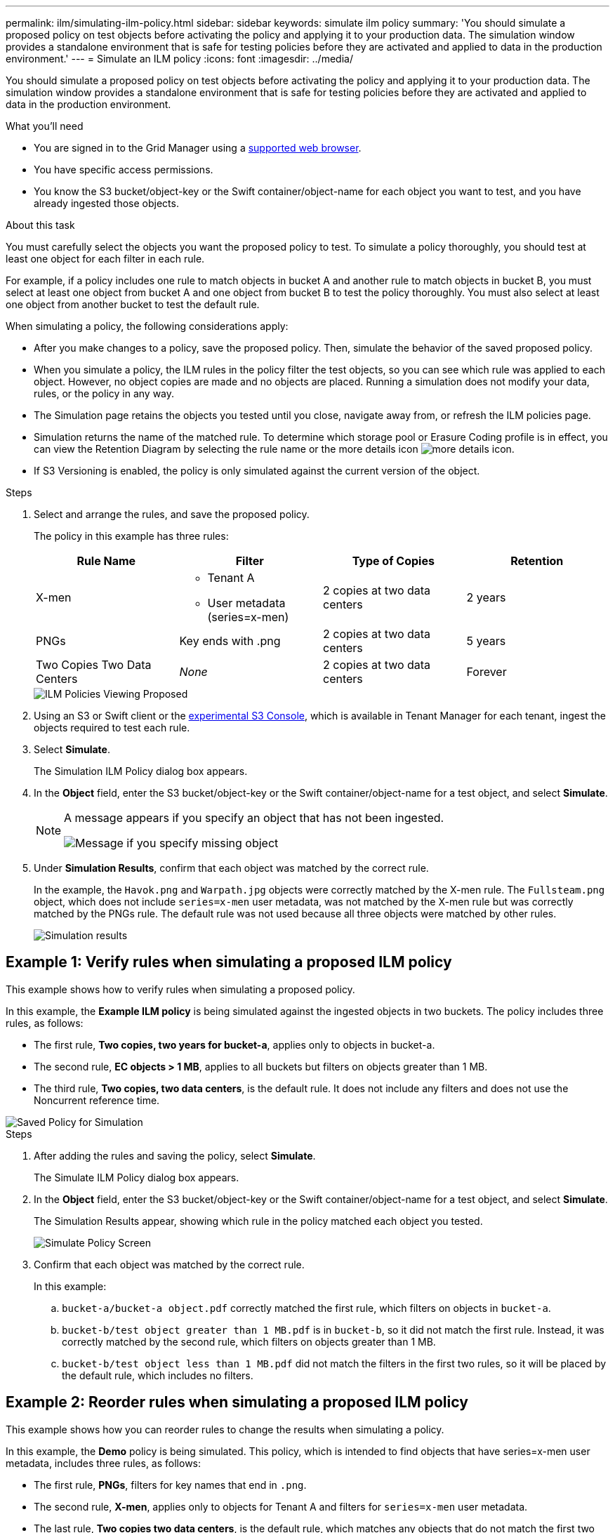 ---
permalink: ilm/simulating-ilm-policy.html
sidebar: sidebar
keywords: simulate ilm policy
summary: 'You should simulate a proposed policy on test objects before activating the policy and applying it to your production data. The simulation window provides a standalone environment that is safe for testing policies before they are activated and applied to data in the production environment.'
---
= Simulate an ILM policy
:icons: font
:imagesdir: ../media/

[.lead]
You should simulate a proposed policy on test objects before activating the policy and applying it to your production data. The simulation window provides a standalone environment that is safe for testing policies before they are activated and applied to data in the production environment.

.What you'll need

* You are signed in to the Grid Manager using a xref:../admin/web-browser-requirements.adoc[supported web browser].
* You have specific access permissions.
* You know the S3 bucket/object-key or the Swift container/object-name for each object you want to test, and you have already ingested those objects.

.About this task

You must carefully select the objects you want the proposed policy to test. To simulate a policy thoroughly, you should test at least one object for each filter in each rule.

For example, if a policy includes one rule to match objects in bucket A and another rule to match objects in bucket B, you must select at least one object from bucket A and one object from bucket B to test the policy thoroughly. You must also select at least one object from another bucket to test the default rule.

When simulating a policy, the following considerations apply:

* After you make changes to a policy, save the proposed policy. Then, simulate the behavior of the saved proposed policy.
* When you simulate a policy, the ILM rules in the policy filter the test objects, so you can see which rule was applied to each object. However, no object copies are made and no objects are placed. Running a simulation does not modify your data, rules, or the policy in any way.
* The Simulation page retains the objects you tested until you close, navigate away from, or refresh the ILM policies page.
* Simulation returns the name of the matched rule. To determine which storage pool or Erasure Coding profile is in effect, you can view the Retention Diagram by selecting the rule name or the more details icon image:../media/icon_nms_more_details.gif[more details icon].
* If S3 Versioning is enabled, the policy is only simulated against the current version of the object.

.Steps

. Select and arrange the rules, and save the proposed policy.
+
The policy in this example has three rules:
+
[cols="1a,1a,1a,1a" options="header"]
|===
| Rule Name| Filter| Type of Copies| Retention

|X-men
|
 ** Tenant A
 ** User metadata (series=x-men)
|2 copies at two data centers
|2 years

|PNGs
|Key ends with .png
|2 copies at two data centers
|5 years

|Two Copies Two Data Centers
|_None_
|2 copies at two data centers
|Forever
|===
+
image::../media/ilm_policies_viewing_proposed.png[ILM Policies Viewing Proposed]

. Using an S3 or Swift client or the xref:../tenant/use-s3-console.adoc[experimental S3 Console], which is available in Tenant Manager for each tenant, ingest the objects required to test each rule.

. Select *Simulate*.
+
The Simulation ILM Policy dialog box appears.

. In the *Object* field, enter the S3 bucket/object-key or the Swift container/object-name for a test object, and select *Simulate*.
+
[NOTE]
====
A message appears if you specify an object that has not been ingested.

image::../media/object_not_available_for_simulation.gif[Message if you specify missing object]
====

. Under *Simulation Results*, confirm that each object was matched by the correct rule.
+
In the example, the `Havok.png` and `Warpath.jpg` objects were correctly matched by the X-men rule. The `Fullsteam.png` object, which does not include `series=x-men` user metadata, was not matched by the X-men rule but was correctly matched by the PNGs rule. The default rule was not used because all three objects were matched by other rules.
+
image::../media/ilm_policy_simulation_results.gif[Simulation results]


== Example 1: Verify rules when simulating a proposed ILM policy

This example shows how to verify rules when simulating a proposed policy.

In this example, the *Example ILM policy* is being simulated against the ingested objects in two buckets. The policy includes three rules, as follows:

* The first rule, *Two copies, two years for bucket-a*, applies only to objects in bucket-a.
* The second rule, *EC objects > 1 MB*, applies to all buckets but filters on objects greater than 1 MB.
* The third rule, *Two copies, two data centers*, is the default rule. It does not include any filters and does not use the Noncurrent reference time.

image::../media/saved_policy_for_simulation.png[Saved Policy for Simulation]

.Steps
. After adding the rules and saving the policy, select *Simulate*.
+
The Simulate ILM Policy dialog box appears.

. In the *Object* field, enter the S3 bucket/object-key or the Swift container/object-name for a test object, and select *Simulate*.
+
The Simulation Results appear, showing which rule in the policy matched each object you tested.
+
image::../media/simulate_policy_screen.png[Simulate Policy Screen]

. Confirm that each object was matched by the correct rule.
+
In this example:

 .. `bucket-a/bucket-a object.pdf` correctly matched the first rule, which filters on objects in `bucket-a`.
 .. `bucket-b/test object greater than 1 MB.pdf` is in `bucket-b`, so it did not match the first rule. Instead, it was correctly matched by the second rule, which filters on objects greater than 1 MB.
 .. `bucket-b/test object less than 1 MB.pdf` did not match the filters in the first two rules, so it will be placed by the default rule, which includes no filters.

== Example 2: Reorder rules when simulating a proposed ILM policy

This example shows how you can reorder rules to change the results when simulating a policy.

In this example, the *Demo* policy is being simulated. This policy, which is intended to find objects that have series=x-men user metadata, includes three rules, as follows:

* The first rule, *PNGs*, filters for key names that end in `.png`.
* The second rule, *X-men*, applies only to objects for Tenant A and filters for `series=x-men` user metadata.
* The last rule, *Two copies two data centers*, is the default rule, which matches any objects that do not match the first two rules.

image::../media/simulate_reorder_rules_pngs_rule.png[Example 2: Reordering rules when simulating a proposed ILM policy]

.Steps
. After adding the rules and saving the policy, select *Simulate*.
. In the *Object* field, enter the S3 bucket/object-key or the Swift container/object-name for a test object, and select *Simulate*.
+
The Simulation Results appear, showing that the `Havok.png` object was matched by the *PNGs* rule.
+
image::../media/simulate_reorder_rules_pngs_result.gif[Example 2: Reordering rules when simulating a proposed ILM policy]
+
However, the rule that the `Havok.png` object was meant to test was the *X-men* rule.

. To resolve the issue, reorder the rules.
 .. Select *Finish* to close the Simulate ILM Policy page.
 .. Select *Edit* to edit the policy.
 .. Drag the *X-men* rule to the top of the list.
+
image::../media/simulate_reorder_rules_correct_rule.png[Simulate - Reorder Rules - Correct Rule]

 .. Select *Save*.
. Select *Simulate*.
+
The objects you previously tested are re-evaluated against the updated policy, and the new simulation results are shown. In the example, the Rule Matched column shows that the `Havok.png` object now matches the X-men metadata rule, as expected. The Previous Match column shows that the PNGs rule matched the object in the previous simulation.
+
image::../media/simulate_reorder_rules_correct_result.gif[Example 2: Reordering rules when simulating a proposed ILM policy]
+
NOTE: If you stay on the Configure Policies page, you can re-simulate a policy after making changes without needing to re-enter the names of the test objects.

== Example 3: Correct a rule when simulating a proposed ILM policy

This example shows how to simulate a policy, correct a rule in the policy, and continue the simulation.

In this example, the *Demo* policy is being simulated. This policy is intended to find objects that have `series=x-men` user metadata. However, unexpected results occurred when simulating this policy against the `Beast.jpg` object. Instead of matching the X-men metadata rule, the object matched the default rule, Two copies two data centers.

image::../media/simulate_results_for_object_wrong_metadata.png[Example 3: Correcting a rule when simulating a proposed ILM policy]

When a test object is not matched by the expected rule in the policy, you must examine each rule in the policy and correct any errors.

.Steps

. For each rule in the policy, view the rule settings by selecting the rule name or the more details icon image:../media/icon_nms_more_details.gif[more details icon] on any dialog box where the rule is displayed.
. Review the rule's tenant account, reference time, and filtering criteria.
+
In this example, the metadata for the X-men rule includes an error. The metadata value was entered as "`x-men1`" instead of "`x-men.`"
+
image::../media/simulate_rules_select_rule_popup_with_wrong_metadata.png[Example 3: Correcting a rule when simulating a proposed ILM policy]

. To resolve the error, correct the rule, as follows:
 ** If the rule is part of the proposed policy, you can either clone the rule or remove the rule from the policy and then edit it.
 ** If the rule is part of the active policy, you must clone the rule. You cannot edit or remove a rule from the active policy.
+
[cols="1a,3a" options="header"]
|===
| Option| Description
a|
Clone the rule
a|

 .. Select *ILM* > *Rules*.
 .. Select the incorrect rule, and select *Clone*.
 .. Change the incorrect information, and select *Save*.
 .. Select *ILM* > *Policies*.
 .. Select the proposed policy, and select *Edit*.
 .. Select *Select Rules*.
 .. Select the check box for the new rule, uncheck the check box for the original rule, and select *Apply*.
 .. Select *Save*.

a|
Edit the rule
a|
 .. Select the proposed policy, and select *Edit*.
 .. Select the delete icon image:../media/icon_nms_delete_new.gif[delete icon] to remove the incorrect rule, and select *Save*.
 .. Select *ILM* > *Rules*.
 .. Select the incorrect rule, and select *Edit*.
 .. Change the incorrect information, and select *Save*.
 .. Select *ILM* > *Policies*.
 .. Select the proposed policy, and select *Edit*.
 .. Select the corrected rule, select *Apply*, and select *Save*.

+
|===
. Perform the simulation again.
+
NOTE: Because you navigated away from the ILM policies page to edit the rule, the objects you previously entered for simulation are no longer displayed. You must re-enter the names of the objects.
+
In this example, the corrected X-men rule now matches the `Beast.jpg` object based on the `series=x-men` user metadata, as expected.
+
image::../media/simulate_results_for_object_corrected_metadata.gif[Example 3: Correcting a rule when simulating a proposed ILM policy]
